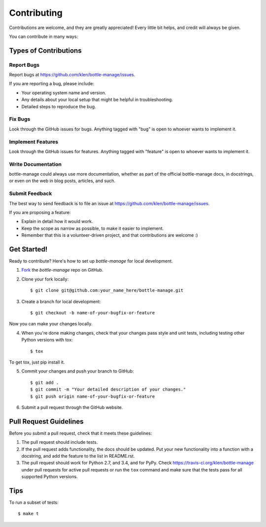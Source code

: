 ============
Contributing
============

Contributions are welcome, and they are greatly appreciated! Every
little bit helps, and credit will always be given. 

You can contribute in many ways:

Types of Contributions
----------------------

Report Bugs
~~~~~~~~~~~

Report bugs at https://github.com/klen/bottle-manage/issues.

If you are reporting a bug, please include:

* Your operating system name and version.
* Any details about your local setup that might be helpful in troubleshooting.
* Detailed steps to reproduce the bug.

Fix Bugs
~~~~~~~~

Look through the GitHub issues for bugs. Anything tagged with "bug"
is open to whoever wants to implement it.

Implement Features
~~~~~~~~~~~~~~~~~~

Look through the GitHub issues for features. Anything tagged with "feature"
is open to whoever wants to implement it.

Write Documentation
~~~~~~~~~~~~~~~~~~~

bottle-manage could always use more documentation, whether as part of the 
official bottle-manage docs, in docstrings, or even on the web in blog posts,
articles, and such.

Submit Feedback
~~~~~~~~~~~~~~~

The best way to send feedback is to file an issue at https://github.com/klen/bottle-manage/issues.

If you are proposing a feature:

* Explain in detail how it would work.
* Keep the scope as narrow as possible, to make it easier to implement.
* Remember that this is a volunteer-driven project, and that contributions
  are welcome :)

Get Started!
------------

Ready to contribute? Here's how to set up `bottle-manage` for
local development.

1. Fork_ the `bottle-manage` repo on GitHub.
2. Clone your fork locally::

    $ git clone git@github.com:your_name_here/bottle-manage.git

3. Create a branch for local development::

    $ git checkout -b name-of-your-bugfix-or-feature

Now you can make your changes locally.

4. When you're done making changes, check that your changes pass style and unit
   tests, including testing other Python versions with tox::

    $ tox

To get tox, just pip install it.

5. Commit your changes and push your branch to GitHub::

    $ git add .
    $ git commit -m "Your detailed description of your changes."
    $ git push origin name-of-your-bugfix-or-feature

6. Submit a pull request through the GitHub website.

.. _Fork: https://github.com/klen/bottle-manage/fork

Pull Request Guidelines
-----------------------

Before you submit a pull request, check that it meets these guidelines:

1. The pull request should include tests.
2. If the pull request adds functionality, the docs should be updated. Put
   your new functionality into a function with a docstring, and add the
   feature to the list in README.rst.
3. The pull request should work for Python 2.7, and 3.4, and for PyPy.
   Check https://travis-ci.org/klen/bottle-manage 
   under pull requests for active pull requests or run the ``tox`` command and
   make sure that the tests pass for all supported Python versions.


Tips
----

To run a subset of tests::

	 $ make t